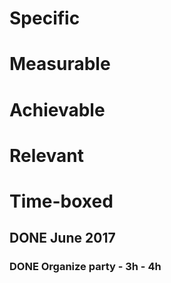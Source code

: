 * Specific
* Measurable
* Achievable
* Relevant
* Time-boxed
** DONE June 2017
*** DONE Organize party - 3h - 4h
